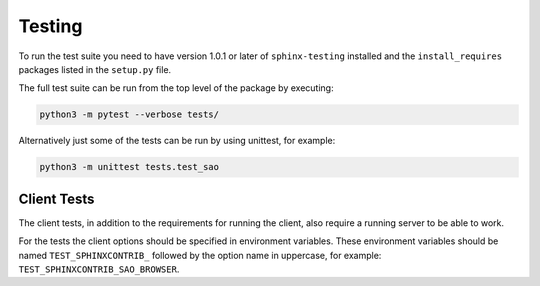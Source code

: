 Testing
=======

To run the test suite you need to have version 1.0.1 or later of
``sphinx-testing`` installed and the ``install_requires`` packages listed in
the ``setup.py`` file.

The full test suite can be run from the top level of the package by executing:

.. code-block:: bash

    python3 -m pytest --verbose tests/

Alternatively just some of the tests can be run by using unittest, for example:

.. code-block:: bash

    python3 -m unittest tests.test_sao


Client Tests
------------

The client tests, in addition to the requirements for running the client, also
require a running server to be able to work.

For the tests the client options should be specified in environment variables.
These environment variables should be named ``TEST_SPHINXCONTRIB_`` followed by
the option name in uppercase, for example:
``TEST_SPHINXCONTRIB_SAO_BROWSER``.
